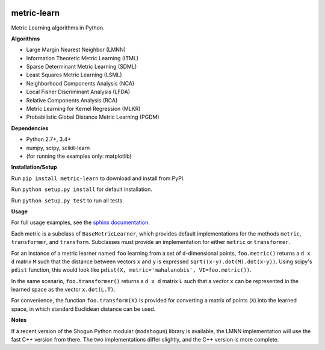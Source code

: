 |Travis-CI Build Status| |License| |PyPI version|

metric-learn
=============

Metric Learning algorithms in Python.

**Algorithms**

-  Large Margin Nearest Neighbor (LMNN)
-  Information Theoretic Metric Learning (ITML)
-  Sparse Determinant Metric Learning (SDML)
-  Least Squares Metric Learning (LSML)
-  Neighborhood Components Analysis (NCA)
-  Local Fisher Discriminant Analysis (LFDA)
-  Relative Components Analysis (RCA)
-  Metric Learning for Kernel Regression (MLKR)
-  Probabilistic Global Distance Metric Learning (PGDM)

**Dependencies**

-  Python 2.7+, 3.4+
-  numpy, scipy, scikit-learn
-  (for running the examples only: matplotlib)

**Installation/Setup**

Run ``pip install metric-learn`` to download and install from PyPI.

Run ``python setup.py install`` for default installation.

Run ``python setup.py test`` to run all tests.

**Usage**

For full usage examples, see the `sphinx documentation`_.

Each metric is a subclass of ``BaseMetricLearner``, which provides
default implementations for the methods ``metric``, ``transformer``, and
``transform``. Subclasses must provide an implementation for either
``metric`` or ``transformer``.

For an instance of a metric learner named ``foo`` learning from a set of
``d``-dimensional points, ``foo.metric()`` returns a ``d x d``
matrix ``M`` such that the distance between vectors ``x`` and ``y`` is
expressed ``sqrt((x-y).dot(M).dot(x-y))``.
Using scipy's ``pdist`` function, this would look like
``pdist(X, metric='mahalanobis', VI=foo.metric())``.

In the same scenario, ``foo.transformer()`` returns a ``d x d``
matrix ``L`` such that a vector ``x`` can be represented in the learned
space as the vector ``x.dot(L.T)``.

For convenience, the function ``foo.transform(X)`` is provided for
converting a matrix of points (``X``) into the learned space, in which
standard Euclidean distance can be used.

**Notes**

If a recent version of the Shogun Python modular (``modshogun``) library
is available, the LMNN implementation will use the fast C++ version from
there. The two implementations differ slightly, and the C++ version is
more complete.


.. _sphinx documentation: http://all-umass.github.io/metric-learn/

.. |Travis-CI Build Status| image:: https://api.travis-ci.org/all-umass/metric-learn.svg?branch=master
   :target: https://travis-ci.org/all-umass/metric-learn
.. |License| image:: http://img.shields.io/:license-mit-blue.svg?style=flat
   :target: http://badges.mit-license.org
.. |PyPI version| image:: https://badge.fury.io/py/metric-learn.svg
   :target: http://badge.fury.io/py/metric-learn

